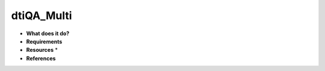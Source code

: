 dtiQA_Multi
===========

* **What does it do?**

* **Requirements**

* **Resources** *

* **References**